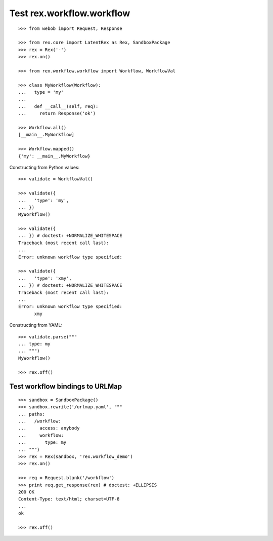 Test rex.workflow.workflow
==========================

::

  >>> from webob import Request, Response

  >>> from rex.core import LatentRex as Rex, SandboxPackage
  >>> rex = Rex('-')
  >>> rex.on()

  >>> from rex.workflow.workflow import Workflow, WorkflowVal

  >>> class MyWorkflow(Workflow):
  ...   type = 'my'
  ...
  ...   def __call__(self, req):
  ...     return Response('ok')

  >>> Workflow.all()
  [__main__.MyWorkflow]

  >>> Workflow.mapped()
  {'my': __main__.MyWorkflow}

Constructing from Python values::

  >>> validate = WorkflowVal()

  >>> validate({
  ...   'type': 'my',
  ... })
  MyWorkflow()

  >>> validate({
  ... }) # doctest: +NORMALIZE_WHITESPACE
  Traceback (most recent call last):
  ...
  Error: unknown workflow type specified:

  >>> validate({
  ...   'type': 'xmy',
  ... }) # doctest: +NORMALIZE_WHITESPACE
  Traceback (most recent call last):
  ...
  Error: unknown workflow type specified:
        xmy

Constructing from YAML::

  >>> validate.parse("""
  ... type: my
  ... """)
  MyWorkflow()

  >>> rex.off()

Test workflow bindings to URLMap
--------------------------------

::

  >>> sandbox = SandboxPackage()
  >>> sandbox.rewrite('/urlmap.yaml', """
  ... paths:
  ...   /workflow:
  ...     access: anybody
  ...     workflow:
  ...       type: my
  ... """)
  >>> rex = Rex(sandbox, 'rex.workflow_demo')
  >>> rex.on()

  >>> req = Request.blank('/workflow')
  >>> print req.get_response(rex) # doctest: +ELLIPSIS
  200 OK
  Content-Type: text/html; charset=UTF-8
  ...
  ok

  >>> rex.off()
